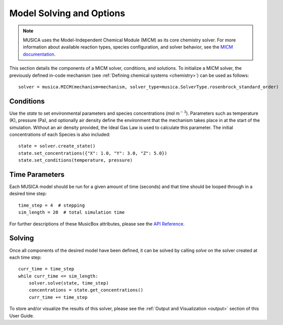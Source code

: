 Model Solving and Options
==========================
.. note::
    
    MUSICA uses the Model-Independent Chemical Module (MICM) as its core chemistry solver. For more information about available reaction types,
    species configuration, and solver behavior, see the `MICM documentation <micm:index>`_.

This section details the components of a MICM solver, conditions, and solutions. To initialize a MICM solver, 
the previously defined in-code mechanism (see :ref:`Defining chemical systems <chemistry>`) can be used as follows::
    
    solver = musica.MICM(mechanism=mechanism, solver_type=musica.SolverType.rosenbrock_standard_order)

Conditions
-----------
Use the `state` to set environmental parameters and species concentrations (:math:`\textsf{mol m}^{-3}`). Parameters such as 
temperature (K), pressure (Pa), and optionally air density define the environment that the mechanism takes place in at the start of the simulation.
Without an air density provided, the Ideal Gas Law is used to calculate this parameter. The initial concentrations of each
Species is also included::
    
    state = solver.create_state()
    state.set_concentrations({"X": 1.0, "Y": 3.0, "Z": 5.0})
    state.set_conditions(temperature, pressure)

Time Parameters
---------------
Each MUSICA model should be run for a given amount of time (seconds) and that time should be looped through in a desired time step::

    time_step = 4  # stepping
    sim_length = 20  # total simulation time

For further descriptions of these MusicBox attributes, please see the `API Reference <https://ncar.github.io/music-box/branch/main/api/index.html>`_.

Solving
--------
Once all components of the desired model have been defined, it can be solved by calling `solve` on the solver created at each time step::

    curr_time = time_step
    while curr_time <= sim_length:
        solver.solve(state, time_step)
        concentrations = state.get_concentrations()
        curr_time += time_step

To store and/or visualize the results of this solver, please see the :ref:`Output and Visualization <output>` section of this User Guide.
